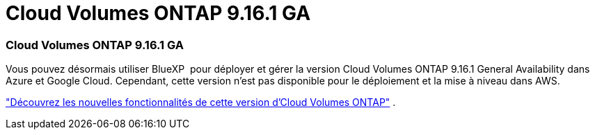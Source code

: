 = Cloud Volumes ONTAP 9.16.1 GA
:allow-uri-read: 




=== Cloud Volumes ONTAP 9.16.1 GA

Vous pouvez désormais utiliser BlueXP  pour déployer et gérer la version Cloud Volumes ONTAP 9.16.1 General Availability dans Azure et Google Cloud. Cependant, cette version n'est pas disponible pour le déploiement et la mise à niveau dans AWS.

link:https://docs.netapp.com/us-en/cloud-volumes-ontap-9161-relnotes/["Découvrez les nouvelles fonctionnalités de cette version d'Cloud Volumes ONTAP"^] .

